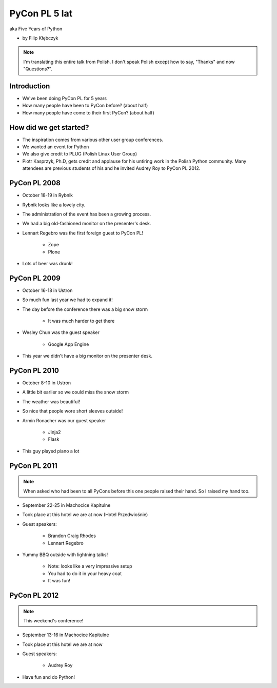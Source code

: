 ===========================
PyCon PL 5 lat
===========================

aka Five Years of Python

* by Filip Kłębczyk

.. note:: I'm translating this entire talk from Polish.
    I don't speak Polish except how to say, "Thanks" and now "Questions?".

Introduction
=============

* We've been doing PyCon PL for 5 years
* How many people have been to PyCon before? (about half)
* How many people have come to their first PyCon?  (about half)

How did we get started?
===============================


* The inspiration comes from various other user group conferences.
* We wanted an event for Python 
* We also give credit to PLUG (Polish Linux User Group)
* Piotr Kasprzyk, Ph.D, gets credit and applause for his untiring work in the Polish Python community. Many attendees are previous students of his and he invited Audrey Roy to PyCon PL 2012.

PyCon PL 2008
==============

* October 18-19 in Rybnik
* Rybnik looks like a lovely city.
* The administration of the event has been a growing process.
* We had a big old-fashioned monitor on the presenter's desk.
* Lennart Regebro was the first foreign guest to PyCon PL!

    * Zope
    * Plone

* Lots of beer was drunk!

PyCon PL 2009
==============

* October 16-18 in Ustron
* So much fun last year we had to expand it!
* The day before the conference there was a big snow storm

    * It was much harder to get there
    
* Wesley Chun was the guest speaker

    * Google App Engine

* This year we didn't have a big monitor on the presenter desk.

PyCon PL 2010
===============

* October 8-10 in Ustron
* A little bit earlier so we could miss the snow storm
* The weather was beautiful!
* So nice that people wore short sleeves outside!
* Armin Ronacher was our guest speaker

    * Jinja2
    * Flask
    
* This guy played piano a lot

PyCon PL 2011
=============

.. note:: When asked who had been to all PyCons before this one people raised their hand. So I raised my hand too.

* September 22-25 in Machocice Kapitulne
* Took place at this hotel we are at now (Hotel Przedwiośnie)
* Guest speakers:

    * Brandon Craig Rhodes
    * Lennart Regebro

* Yummy BBQ outside with lightning talks!

    * Note: looks like a very impressive setup
    * You had to do it in your heavy coat
    * It was fun!
    
PyCon PL 2012
=============

.. note:: This weekend's conference!

* September 13-16 in Machocice Kapitulne
* Took place at this hotel we are at now
* Guest speakers:

    * Audrey Roy
    
* Have fun and do Python!